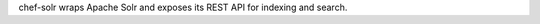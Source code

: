 .. The contents of this file may be included in multiple topics (using the includes directive).
.. The contents of this file should be modified in a way that preserves its ability to appear in multiple topics.

chef-solr wraps Apache Solr and exposes its REST API for indexing and search.
